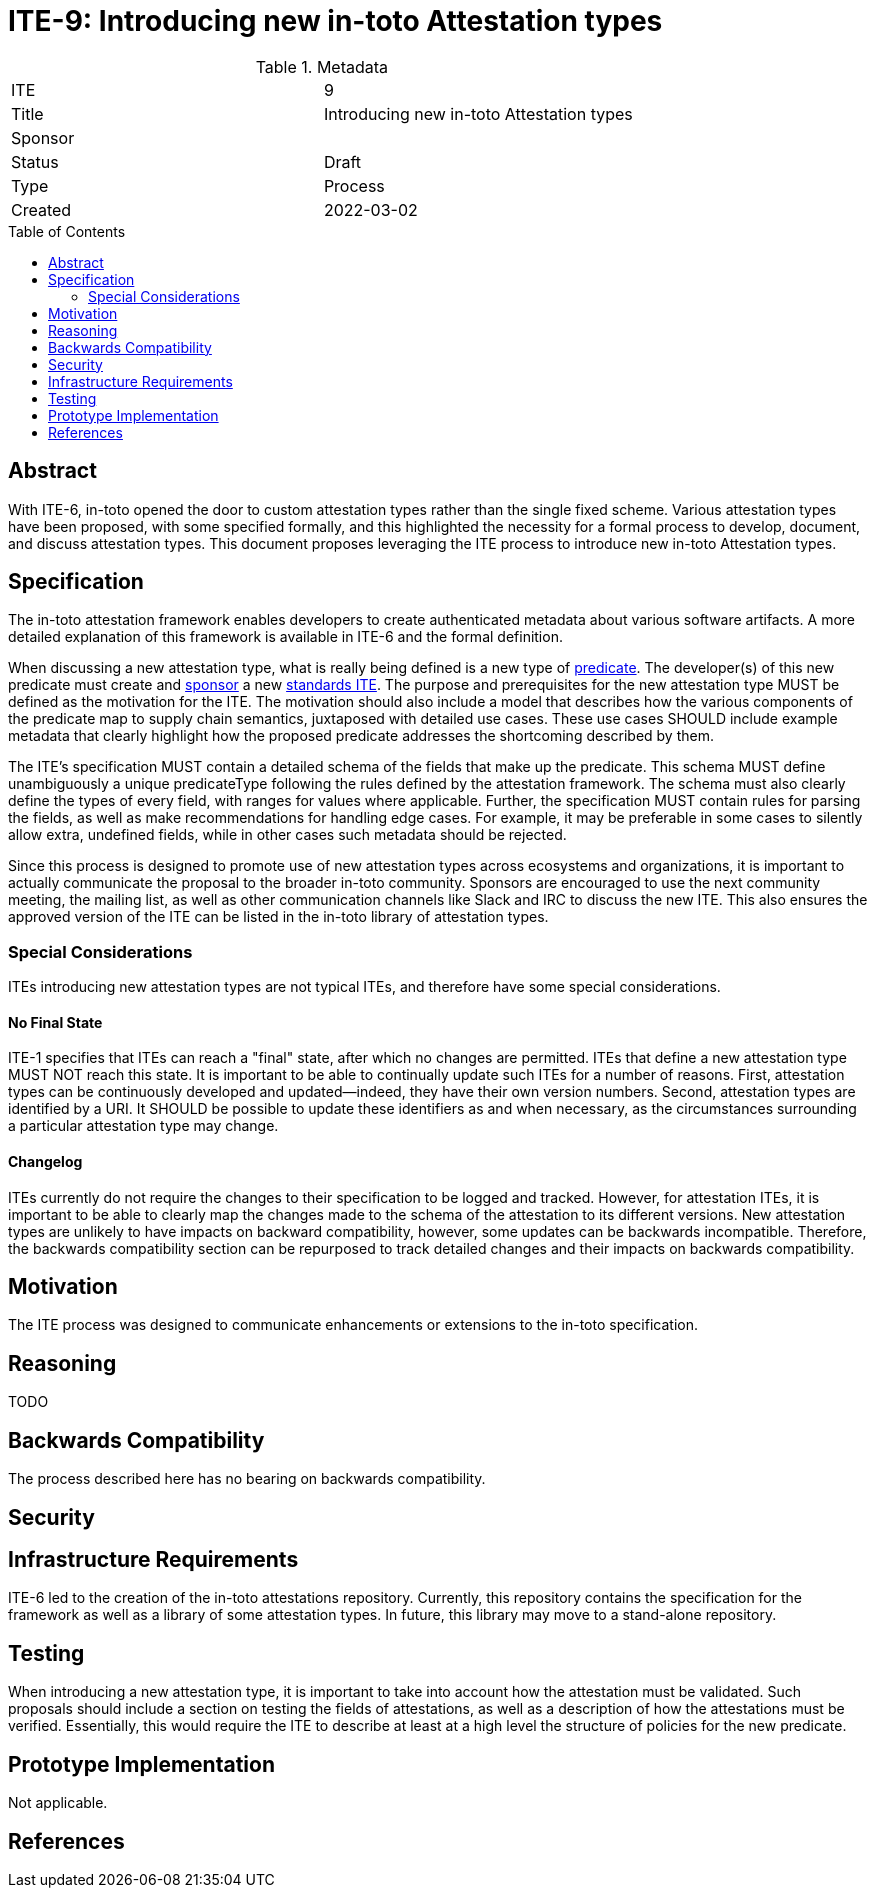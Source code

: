 = ITE-9: Introducing new in-toto Attestation types
:source-highlighter: pygments
:toc: preamble
:toclevels: 2
ifdef::env-github[]
:tip-caption: :bulb:
:note-caption: :information_source:
:important-caption: :heavy_exclamation_mark:
:caution-caption: :fire:
:warning-caption: :warning:
endif::[]

.Metadata
[cols="2"]
|===
| ITE
| 9

| Title
| Introducing new in-toto Attestation types

| Sponsor
| 
| Status
| Draft

| Type
| Process

| Created
| 2022-03-02

|===

[[abstract]]
== Abstract

With ITE-6, in-toto opened the door to custom attestation types rather than the single fixed scheme. Various attestation types have been proposed, with some specified formally, and this highlighted the necessity for a formal process to develop, document, and discuss attestation types. This document proposes leveraging the ITE process to introduce new in-toto Attestation types.

[[specification]]
== Specification

The in-toto attestation framework enables developers to create authenticated metadata about various software artifacts. A more detailed explanation of this framework is available in ITE-6 and the formal definition.

When discussing a new attestation type, what is really being defined is a new type of link:https://github.com/in-toto/attestation/tree/main/spec#predicate[predicate]. The developer(s) of this new predicate must create and link:https://github.com/in-toto/ITE/blob/master/ITE/1/README.adoc#sponsor[sponsor] a new link:https://github.com/in-toto/ITE/blob/master/ITE/1/README.adoc#ite-types[standards ITE]. The purpose and prerequisites for the new attestation type MUST be defined as the motivation for the ITE. The motivation should also include a model that describes how the various components of the predicate map to supply chain semantics, juxtaposed with detailed use cases. These use cases SHOULD include example metadata that clearly highlight how the proposed predicate addresses the shortcoming described by them.

The ITE's specification MUST contain a detailed schema of the fields that make up the predicate. This schema MUST define unambiguously a unique predicateType following the rules defined by the attestation framework. The schema must also clearly define the types of every field, with ranges for values where applicable. Further, the specification MUST contain rules for parsing the fields, as well as make recommendations for handling edge cases. For example, it may be preferable in some cases to silently allow extra, undefined fields, while in other cases such metadata should be rejected.

Since this process is designed to promote use of new attestation types across ecosystems and organizations, it is important to actually communicate the proposal to the broader in-toto community. Sponsors are encouraged to use the next community meeting, the mailing list, as well as other communication channels like Slack and IRC to discuss the new ITE. This also ensures the approved version of the ITE can be listed in the in-toto library of attestation types.

=== Special Considerations

ITEs introducing new attestation types are not typical ITEs, and therefore have some special considerations.

==== No Final State

ITE-1 specifies that ITEs can reach a "final" state, after which no changes are permitted. ITEs that define a new attestation type MUST NOT reach this state. It is important to be able to continually update such ITEs for a number of reasons. First, attestation types can be continuously developed and updated--indeed, they have their own version numbers. Second, attestation types are identified by a URI. It SHOULD be possible to update these identifiers as and when necessary, as the circumstances surrounding a particular attestation type may change.

==== Changelog

ITEs currently do not require the changes to their specification to be logged and tracked. However, for attestation ITEs, it is important to be able to clearly map the changes made to the schema of the attestation to its different versions. New attestation types are unlikely to have impacts on backward compatibility, however, some updates can be backwards incompatible. Therefore, the backwards compatibility section can be repurposed to track detailed changes and their impacts on backwards compatibility.

[[motivation]]
== Motivation

The ITE process was designed to communicate enhancements or extensions to the in-toto specification. 

[[reasoning]]
== Reasoning

TODO

[[backwards-compatibility]]
== Backwards Compatibility

The process described here has no bearing on backwards compatibility.

[[security]]
== Security

[[infrastructure-requirements]]
== Infrastructure Requirements

ITE-6 led to the creation of the in-toto attestations repository. Currently, this repository contains the specification for the framework as well as a library of some attestation types. In future, this library may move to a stand-alone repository.

[[testing]]
== Testing

When introducing a new attestation type, it is important to take into account how the attestation must be validated. Such proposals should include a section on testing the fields of attestations, as well as a description of how the attestations must be verified. Essentially, this would require the ITE to describe at least at a high level the structure of policies for the new predicate.

[[prototype-implementation]]
== Prototype Implementation

Not applicable.

[[references]]
== References